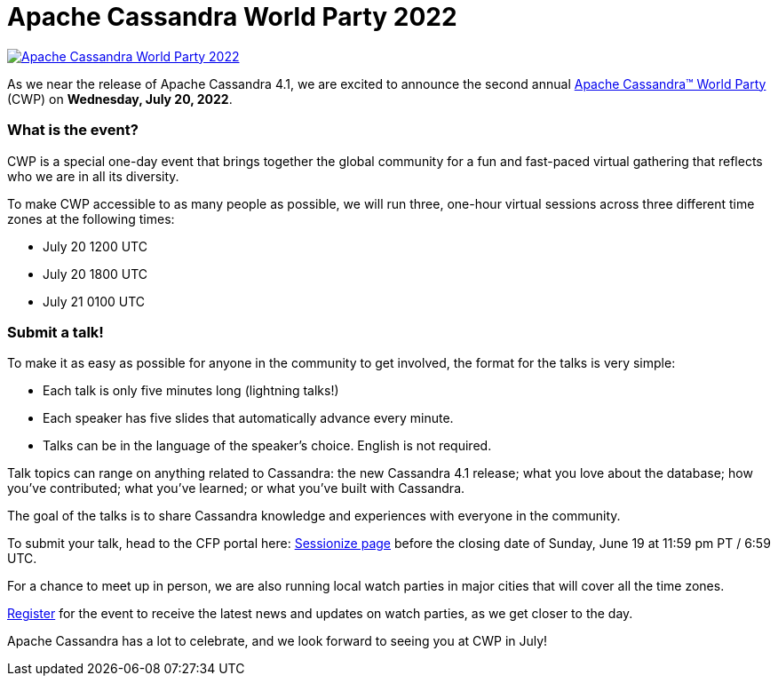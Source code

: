 = Apache Cassandra World Party 2022
:page-layout: single-post
:page-role: blog-post
:page-post-date: June 9, 2022
:page-post-author: Cassandra Community
:description: Apache Cassandra World Party 2022
:keywords: world party, 2022, apache cassandra

image::blog/apache-cassandra-world-party-logo.png[link="https://www.cassandraworldparty.org/",window="_blank" alt="Apache Cassandra World Party 2022"]

As we near the release of Apache Cassandra 4.1, we are excited to announce the second annual https://www.cassandraworldparty.org/[Apache Cassandra™ World Party^] (CWP) on *Wednesday, July 20, 2022*.

=== What is the event?

CWP is a special one-day event that brings together the global community for a fun and fast-paced virtual gathering that reflects who we are in all its diversity. 

To make CWP accessible to as many people as possible, we will run three, one-hour virtual sessions across three different time zones at the following times:

* July 20 1200 UTC
* July 20 1800 UTC
* July 21 0100 UTC

=== Submit a talk!

To make it as easy as possible for anyone in the community to get involved, the format for the talks is very simple:

* Each talk is only five minutes long (lightning talks!) 
* Each speaker has five slides that automatically advance every minute. 
* Talks can be in the language of the speaker’s choice. English is not required.

Talk topics can range on anything related to Cassandra: the new Cassandra 4.1 release; what you love about the database; how you’ve contributed; what you’ve learned; or what you’ve built with Cassandra. 

The goal of the talks is to share Cassandra knowledge and experiences with everyone in the community.

To submit your talk, head to the CFP portal here: https://sessionize.com/apache-cassandra-4-1-world-party/[Sessionize page^] before the closing date of Sunday, June 19 at 11:59 pm PT / 6:59 UTC.

For a chance to meet up in person, we are also running local watch parties in major cities that will cover all the time zones.

https://5iwm1iun629.typeform.com/to/R9eTh906?typeform-source=www.cassandraworldparty.org[Register^] for the event to receive the latest news and updates on watch parties, as we get closer to the day.

Apache Cassandra has a lot to celebrate, and we look forward to seeing you at CWP in July!